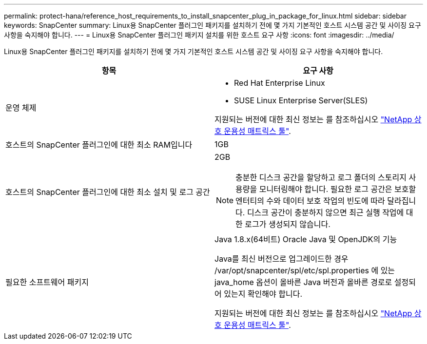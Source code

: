 ---
permalink: protect-hana/reference_host_requirements_to_install_snapcenter_plug_in_package_for_linux.html 
sidebar: sidebar 
keywords: SnapCenter 
summary: Linux용 SnapCenter 플러그인 패키지를 설치하기 전에 몇 가지 기본적인 호스트 시스템 공간 및 사이징 요구 사항을 숙지해야 합니다. 
---
= Linux용 SnapCenter 플러그인 패키지 설치를 위한 호스트 요구 사항
:icons: font
:imagesdir: ../media/


[role="lead"]
Linux용 SnapCenter 플러그인 패키지를 설치하기 전에 몇 가지 기본적인 호스트 시스템 공간 및 사이징 요구 사항을 숙지해야 합니다.

|===
| 항목 | 요구 사항 


 a| 
운영 체제
 a| 
* Red Hat Enterprise Linux
* SUSE Linux Enterprise Server(SLES)


지원되는 버전에 대한 최신 정보는 를 참조하십시오 https://imt.netapp.com/matrix/imt.jsp?components=103047;&solution=1257&isHWU&src=IMT["NetApp 상호 운용성 매트릭스 툴"].



 a| 
호스트의 SnapCenter 플러그인에 대한 최소 RAM입니다
 a| 
1GB



 a| 
호스트의 SnapCenter 플러그인에 대한 최소 설치 및 로그 공간
 a| 
2GB


NOTE: 충분한 디스크 공간을 할당하고 로그 폴더의 스토리지 사용량을 모니터링해야 합니다. 필요한 로그 공간은 보호할 엔터티의 수와 데이터 보호 작업의 빈도에 따라 달라집니다. 디스크 공간이 충분하지 않으면 최근 실행 작업에 대한 로그가 생성되지 않습니다.



 a| 
필요한 소프트웨어 패키지
 a| 
Java 1.8.x(64비트) Oracle Java 및 OpenJDK의 기능

Java를 최신 버전으로 업그레이드한 경우 /var/opt/snapcenter/spl/etc/spl.properties 에 있는 java_home 옵션이 올바른 Java 버전과 올바른 경로로 설정되어 있는지 확인해야 합니다.

지원되는 버전에 대한 최신 정보는 를 참조하십시오 https://imt.netapp.com/matrix/imt.jsp?components=103047;&solution=1257&isHWU&src=IMT["NetApp 상호 운용성 매트릭스 툴"].

|===